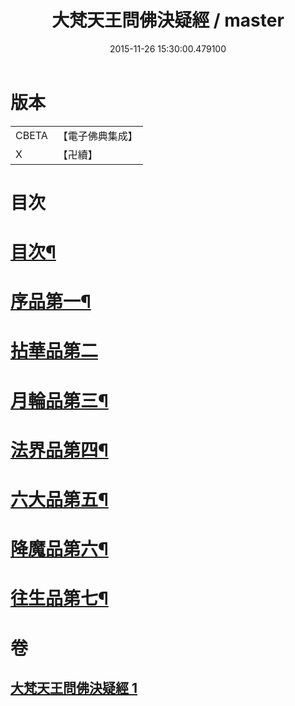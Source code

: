 #+TITLE: 大梵天王問佛決疑經 / master
#+DATE: 2015-11-26 15:30:00.479100
* 版本
 |     CBETA|【電子佛典集成】|
 |         X|【卍續】    |

* 目次
* [[file:KR6i0238_001.txt::001-0441a2][目次¶]]
* [[file:KR6i0238_001.txt::001-0441a8][序品第一¶]]
* [[file:KR6i0238_001.txt::0441c24][拈華品第二]]
* [[file:KR6i0238_001.txt::0444a4][月輪品第三¶]]
* [[file:KR6i0238_001.txt::0445a5][法界品第四¶]]
* [[file:KR6i0238_001.txt::0446c2][六大品第五¶]]
* [[file:KR6i0238_001.txt::0447b22][降魔品第六¶]]
* [[file:KR6i0238_001.txt::0450b2][往生品第七¶]]
* 卷
** [[file:KR6i0238_001.txt][大梵天王問佛決疑經 1]]
